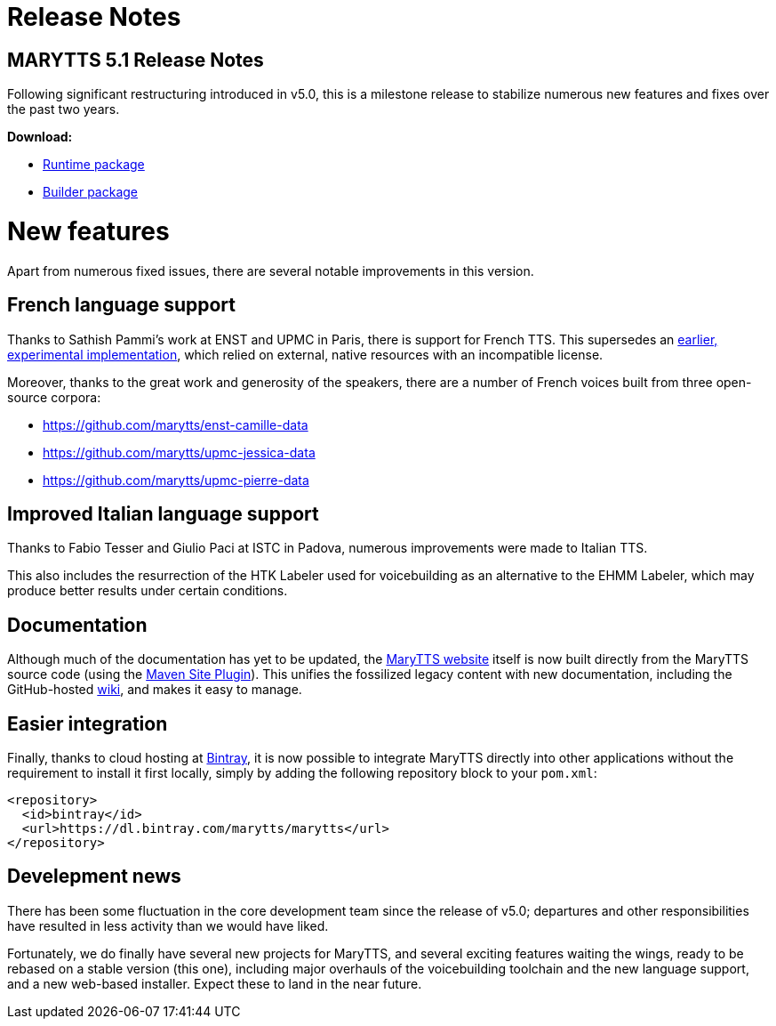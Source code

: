 = Release Notes
:jbake-type: page
:jbake-status: published
:jbake-cached: true

== MARYTTS 5.1 Release Notes

Following significant restructuring introduced in v5.0, this is a milestone release to stabilize numerous new features and fixes over the past two years.

*Download:*

* https://github.com/marytts/marytts/releases/download/v5.1/marytts-5.1.zip[Runtime package]
* https://github.com/marytts/marytts/releases/download/v5.1/marytts-builder-5.1.zip[Builder package]

= New features

Apart from numerous fixed issues, there are several notable improvements in this version.

== French language support

Thanks to Sathish Pammi's work at ENST and UPMC in Paris, there is support for French TTS.
This supersedes an http://mary.opendfki.de/browser/branches/fr-branch[earlier, experimental implementation], which relied on external, native resources with an incompatible license.

Moreover, thanks to the great work and generosity of the speakers, there are a number of French voices built from three open-source corpora:

* https://github.com/marytts/enst-camille-data[https://github.com/marytts/enst-camille-data]
* https://github.com/marytts/upmc-jessica-data[https://github.com/marytts/upmc-jessica-data]
* https://github.com/marytts/upmc-pierre-data[https://github.com/marytts/upmc-pierre-data]

== Improved Italian language support

Thanks to Fabio Tesser and Giulio Paci at ISTC in Padova, numerous improvements were made to Italian TTS.

This also includes the resurrection of the HTK Labeler used for voicebuilding as an alternative to the EHMM Labeler, which may produce better results under certain conditions.

== Documentation

Although much of the documentation has yet to be updated, the link:${project.url}[MaryTTS website] itself is now built directly from the MaryTTS source code (using the http://maven.apache.org/plugins/maven-site-plugin/[Maven Site Plugin]).
This unifies the fossilized legacy content with new documentation, including the GitHub-hosted https://github.com/marytts/marytts/wiki[wiki], and makes it easy to manage.

== Easier integration

Finally, thanks to cloud hosting at https://bintray.com/marytts[Bintray], it is now possible to integrate MaryTTS directly into other applications without the requirement to install it first locally, simply by adding the following repository block to your `pom.xml`:

[source]
----
<repository>
  <id>bintray</id>
  <url>https://dl.bintray.com/marytts/marytts</url>
</repository>
----

== Develepment news

There has been some fluctuation in the core development team since the release of v5.0;
departures and other responsibilities have resulted in less activity than we would have liked.

Fortunately, we do finally have several new projects for MaryTTS, and several exciting features waiting the wings, ready to be rebased on a stable version (this one), including major overhauls of the voicebuilding toolchain and the new language support, and a new web-based installer.
Expect these to land in the near future.